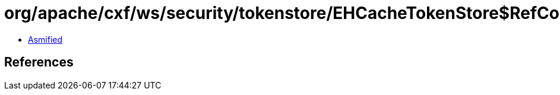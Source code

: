 = org/apache/cxf/ws/security/tokenstore/EHCacheTokenStore$RefCountCache.class

 - link:EHCacheTokenStore$RefCountCache-asmified.java[Asmified]

== References

